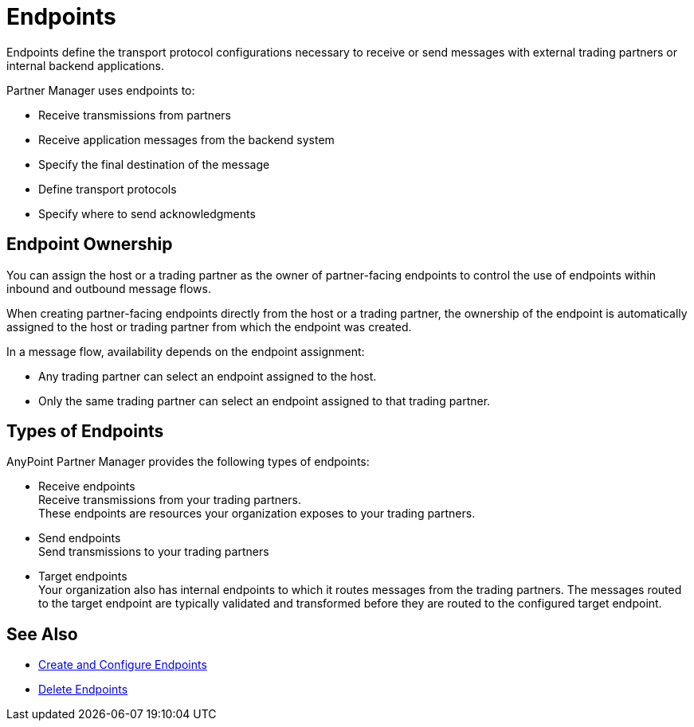 = Endpoints

Endpoints define the transport protocol configurations necessary to receive or send messages with external trading partners or internal backend applications.

Partner Manager uses endpoints to:

* Receive transmissions from partners
* Receive application messages from the backend system
* Specify the final destination of the message
* Define transport protocols
* Specify where to send acknowledgments

== Endpoint Ownership

You can assign the host or a trading partner as the owner of partner-facing endpoints to control the use of endpoints within inbound and outbound message flows.

When creating partner-facing endpoints directly from the host or a trading partner, the ownership of the endpoint is automatically assigned to the host or trading partner from which the endpoint was created.

In a message flow, availability depends on the endpoint assignment:

* Any trading partner can select an endpoint assigned to the host.
* Only the same trading partner can select an endpoint assigned to that trading partner.

== Types of Endpoints

AnyPoint Partner Manager provides the following types of endpoints:

* Receive endpoints +
Receive transmissions from your trading partners. +
These endpoints are resources your organization exposes to your trading partners.
* Send endpoints +
Send transmissions to your trading partners
* Target endpoints +
Your organization also has internal endpoints to which it routes messages from the trading partners. The messages routed to the target endpoint are typically validated and transformed before they are routed to the configured target endpoint.

== See Also

* xref:create-endpoint.adoc[Create and Configure Endpoints]
* xref:delete-endpoints.adoc[Delete Endpoints]
